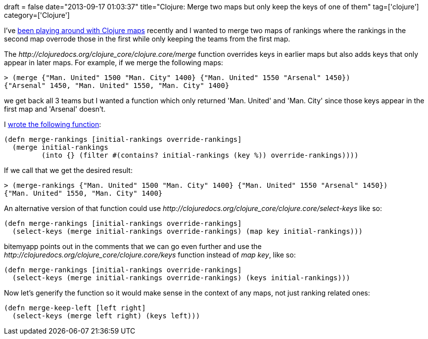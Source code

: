+++
draft = false
date="2013-09-17 01:03:37"
title="Clojure: Merge two maps but only keep the keys of one of them"
tag=['clojure']
category=['Clojure']
+++

I've http://www.markhneedham.com/blog/2013/09/17/clojure-updating-keys-in-a-map/[been playing around with Clojure maps] recently and I wanted to merge two maps of rankings where the rankings in the second map overrode those in the first while only keeping the teams from the first map.

The +++<cite>+++http://clojuredocs.org/clojure_core/clojure.core/merge[merge]+++</cite>+++ function overrides keys in earlier maps but also adds keys that only appear in later maps. For example, if we merge the following maps:

[source,lisp]
----

> (merge {"Man. United" 1500 "Man. City" 1400} {"Man. United" 1550 "Arsenal" 1450})
{"Arsenal" 1450, "Man. United" 1550, "Man. City" 1400}
----

we get back all 3 teams but I wanted a function which only returned 'Man. United' and 'Man. City' since those keys appear in the first map and 'Arsenal' doesn't.

I http://stackoverflow.com/questions/2753874/how-to-filter-a-persistent-map-in-clojure[wrote the following function]:

[source,lisp]
----

(defn merge-rankings [initial-rankings override-rankings]
  (merge initial-rankings
         (into {} (filter #(contains? initial-rankings (key %)) override-rankings))))
----

If we call that we get the desired result:

[source,lisp]
----

> (merge-rankings {"Man. United" 1500 "Man. City" 1400} {"Man. United" 1550 "Arsenal" 1450})
{"Man. United" 1550, "Man. City" 1400}
----

An alternative version of that function could use +++<cite>+++http://clojuredocs.org/clojure_core/clojure.core/select-keys[select-keys]+++</cite>+++ like so:

[source,lisp]
----

(defn merge-rankings [initial-rankings override-rankings]
  (select-keys (merge initial-rankings override-rankings) (map key initial-rankings)))
----

bitemyapp points out in the comments that we can go even further and use the +++<cite>+++http://clojuredocs.org/clojure_core/clojure.core/keys[keys]+++</cite>+++ function instead of +++<cite>+++map key+++</cite>+++, like so:

[source,lisp]
----

(defn merge-rankings [initial-rankings override-rankings]
  (select-keys (merge initial-rankings override-rankings) (keys initial-rankings)))
----

Now let's generify the function so it would make sense in the context of any maps, not just ranking related ones:

[source,lisp]
----

(defn merge-keep-left [left right]
  (select-keys (merge left right) (keys left)))
----
